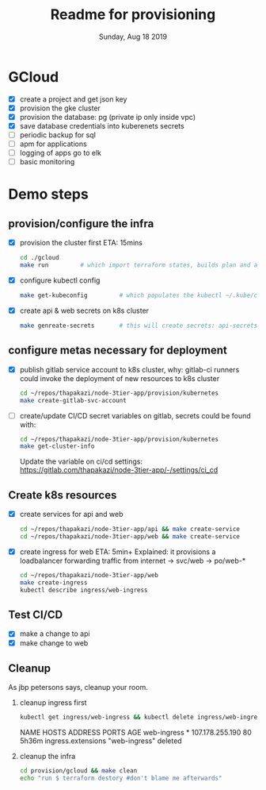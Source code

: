 #+TITLE: Readme for provisioning
#+DATE: Sunday, Aug 18 2019
#+DESCRIPTION: provisioning node-3tier app with terraform

* GCloud
  - [X] create a project and get json key
  - [X] provision the gke cluster
  - [X] provision the database: pg (private ip only inside vpc)
  - [X] save database credentials into kuberenets secrets
  - [ ] periodic backup for sql
  - [ ] apm for applications
  - [ ] logging of apps go to elk
  - [ ] basic monitoring


* Demo steps
** provision/configure the infra
  - [X] provision the cluster first
    ETA: 15mins
    #+begin_src bash
    cd ./gcloud
    make run         # which import terraform states, builds plan and applies it
    #+end_src

  - [X] configure kubectl config
    #+begin_src bash
    make get-kubeconfig         # which populates the kubectl ~/.kube/config
    #+end_src
  - [X] create api & web secrets on k8s cluster
    #+begin_src bash
    make genreate-secrets       # this will create secrets: api-secrets, web-secrets
    #+end_src

** configure metas necessary for deployment    
  - [X] publish gitlab service account to k8s cluster, 
    why: gitlab-ci runners could invoke the deployment of new resources to k8s cluster
    #+begin_src bash
    cd ~/repos/thapakazi/node-3tier-app/provision/kubernetes
    make create-gitlab-svc-account 
    #+end_src
  - [ ] create/update CI/CD secret variables on gitlab, secrets could be found with:
    #+begin_src bash
    cd ~/repos/thapakazi/node-3tier-app/provision/kubernetes
    make get-cluster-info
    #+end_src

    Update the variable on ci/cd settings: https://gitlab.com/thapakazi/node-3tier-app/-/settings/ci_cd
** Create k8s resources
   - [X] create services for api and web
     #+begin_src bash
     cd ~/repos/thapakazi/node-3tier-app/api && make create-service
     cd ~/repos/thapakazi/node-3tier-app/web && make create-service
     #+end_src
   - [X] create ingress for web
     ETA: 5min+
     Explained: it provisions a loadbalancer forwarding traffic from internet -> svc/web -> po/web-*
     #+begin_src bash
     cd ~/repos/thapakazi/node-3tier-app/web
     make create-ingress
     kubectl describe ingress/web-ingress
     #+end_src
** Test CI/CD
   - [X] make a change to api
   - [X] make change to web

** Cleanup
  As jbp petersons says, cleanup your room.
  1. cleanup ingress first
     #+begin_src bash :results drawer
     kubectl get ingress/web-ingress && kubectl delete ingress/web-ingress 
     #+end_src

     #+RESULTS:
     :results:
     NAME          HOSTS   ADDRESS           PORTS   AGE
     web-ingress   *       107.178.255.190   80      5h36m
     ingress.extensions "web-ingress" deleted
     :end:
  2. cleanup the infra
     #+begin_src bash
     cd provision/gcloud && make clean
     echo "run $ terraform destory #don't blame me afterwards"
     #+end_src

     #+RESULTS:

  

